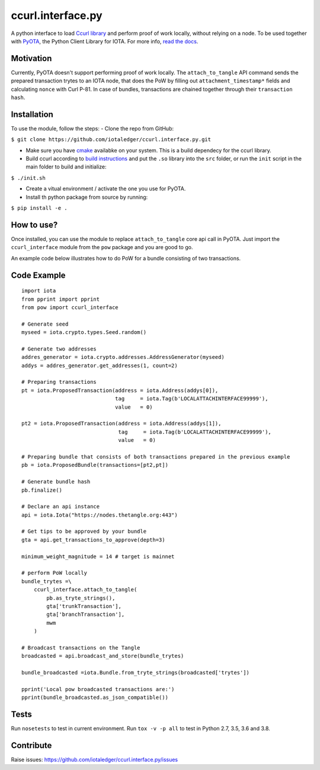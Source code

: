 ccurl.interface.py
==================

A python interface to load `Ccurl
library <https://github.com/iotaledger/ccurl>`__ and perform proof of
work locally, without relying on a node. To be used together with
`PyOTA <https://github.com/iotaledger/iota.py>`__, the Python Client
Library for IOTA. For more info, `read the
docs <https://pyota.readthedocs.io/en/latest/>`__.

Motivation
----------

Currently, PyOTA doesn't support performing proof of work locally. The
``attach_to_tangle`` API command sends the prepared transaction trytes
to an IOTA node, that does the PoW by filling out
``attachment_timestamp*`` fields and calculating ``nonce`` with Curl
P-81. In case of bundles, transactions are chained together through
their ``transaction hash``.

Installation
------------

To use the module, follow the steps: - Clone the repo from GitHub:

``$ git clone https://github.com/iotaledger/ccurl.interface.py.git``

-  Make sure you have `cmake <https://cmake.org/>`__ availabke on your
   system. This is a build dependecy for the ccurl library.
-  Build ccurl according to `build
   instructions <https://github.com/iotaledger/ccurl/blob/master/README.md>`__
   and put the ``.so`` library into the ``src`` folder, or run the
   ``init`` script in the main folder to build and initialize:

``$ ./init.sh``

-  Create a vitual environment / activate the one you use for PyOTA.
-  Install th python package from source by running:

``$ pip install -e .``

How to use?
-----------

Once installed, you can use the module to replace ``attach_to_tangle``
core api call in PyOTA. Just import the ``ccurl_interface`` module from
the ``pow`` package and you are good to go.

An example code below illustrates how to do PoW for a bundle consisting
of two transactions.

Code Example
------------

::

    import iota
    from pprint import pprint
    from pow import ccurl_interface

    # Generate seed
    myseed = iota.crypto.types.Seed.random()

    # Generate two addresses
    addres_generator = iota.crypto.addresses.AddressGenerator(myseed)
    addys = addres_generator.get_addresses(1, count=2)

    # Preparing transactions
    pt = iota.ProposedTransaction(address = iota.Address(addys[0]),
                                  tag     = iota.Tag(b'LOCALATTACHINTERFACE99999'),
                                  value   = 0)

    pt2 = iota.ProposedTransaction(address = iota.Address(addys[1]),
                                   tag     = iota.Tag(b'LOCALATTACHINTERFACE99999'),
                                   value   = 0)

    # Preparing bundle that consists of both transactions prepared in the previous example
    pb = iota.ProposedBundle(transactions=[pt2,pt])

    # Generate bundle hash
    pb.finalize()

    # Declare an api instance
    api = iota.Iota("https://nodes.thetangle.org:443")

    # Get tips to be approved by your bundle
    gta = api.get_transactions_to_approve(depth=3)

    minimum_weight_magnitude = 14 # target is mainnet

    # perform PoW locally
    bundle_trytes =\
        ccurl_interface.attach_to_tangle(
            pb.as_tryte_strings(),
            gta['trunkTransaction'],
            gta['branchTransaction'],
            mwm
        )

    # Broadcast transactions on the Tangle
    broadcasted = api.broadcast_and_store(bundle_trytes)

    bundle_broadcasted =iota.Bundle.from_tryte_strings(broadcasted['trytes'])

    pprint('Local pow broadcasted transactions are:')
    pprint(bundle_broadcasted.as_json_compatible())

Tests
-----

Run ``nosetests`` to test in current environment.
Run ``tox -v -p all`` to test in Python 2.7, 3.5, 3.6 and 3.8.

Contribute
----------

Raise issues:
https://github.com/iotaledger/ccurl.interface.py/issues
